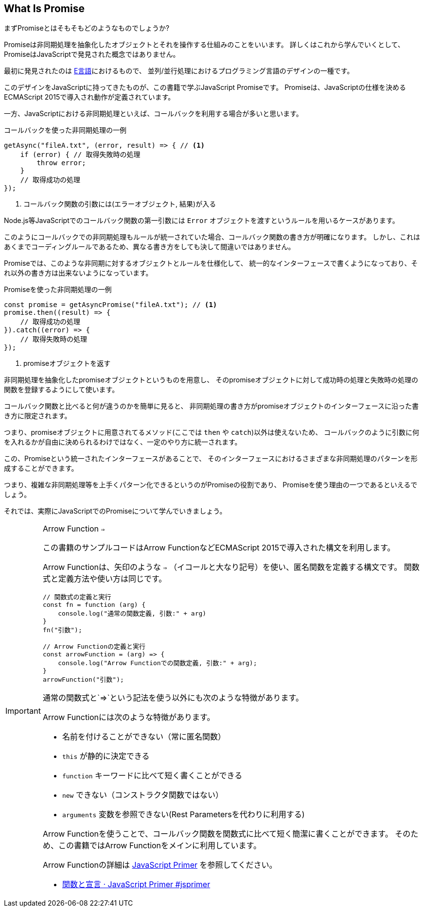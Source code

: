 [[what-is-promise]]
== What Is Promise

まずPromiseとはそもそもどのようなものでしょうか?

Promiseは非同期処理を抽象化したオブジェクトとそれを操作する仕組みのことをいいます。
詳しくはこれから学んでいくとして、PromiseはJavaScriptで発見された概念ではありません。

最初に発見されたのは https://web.archive.org/web/20161029030824/http://erights.org/elib/distrib/pipeline.html[E言語]におけるもので、
並列/並行処理におけるプログラミング言語のデザインの一種です。

このデザインをJavaScriptに持ってきたものが、この書籍で学ぶJavaScript Promiseです。
Promiseは、JavaScriptの仕様を決めるECMAScript 2015で導入され動作が定義されています。

一方、JavaScriptにおける非同期処理といえば、コールバックを利用する場合が多いと思います。

[source,javascript]
.コールバックを使った非同期処理の一例
----
getAsync("fileA.txt", (error, result) => { // <1>
    if (error) { // 取得失敗時の処理
        throw error;
    }
    // 取得成功の処理
});
----
<1> コールバック関数の引数には(エラーオブジェクト, 結果)が入る

Node.js等JavaScriptでのコールバック関数の第一引数には `Error` オブジェクトを渡すというルールを用いるケースがあります。

このようにコールバックでの非同期処理もルールが統一されていた場合、コールバック関数の書き方が明確になります。
しかし、これはあくまでコーディングルールであるため、異なる書き方をしても決して間違いではありません。

Promiseでは、このような非同期に対するオブジェクトとルールを仕様化して、
統一的なインターフェースで書くようになっており、それ以外の書き方は出来ないようになっています。

[source,javascript]
.Promiseを使った非同期処理の一例
----
const promise = getAsyncPromise("fileA.txt"); // <1>
promise.then((result) => {
    // 取得成功の処理
}).catch((error) => {
    // 取得失敗時の処理
});
----
<1> promiseオブジェクトを返す

非同期処理を抽象化したpromiseオブジェクトというものを用意し、
そのpromiseオブジェクトに対して成功時の処理と失敗時の処理の関数を登録するようにして使います。

コールバック関数と比べると何が違うのかを簡単に見ると、
非同期処理の書き方がpromiseオブジェクトのインターフェースに沿った書き方に限定されます。

つまり、promiseオブジェクトに用意されてるメソッド(ここでは `then` や `catch`)以外は使えないため、
コールバックのように引数に何を入れるかが自由に決められるわけではなく、一定のやり方に統一されます。

この、Promiseという統一されたインターフェースがあることで、
そのインターフェースにおけるさまざまな非同期処理のパターンを形成することができます。

つまり、複雑な非同期処理等を上手くパターン化できるというのがPromiseの役割であり、
Promiseを使う理由の一つであるといえるでしょう。

それでは、実際にJavaScriptでのPromiseについて学んでいきましょう。

[IMPORTANT] 
.Arrow Function `=>`
====

この書籍のサンプルコードはArrow FunctionなどECMAScript 2015で導入された構文を利用します。

Arrow Functionは、矢印のような `=>` （イコールと大なり記号）を使い、匿名関数を定義する構文です。
関数式と定義方法や使い方は同じです。

[source,javascript]
----
// 関数式の定義と実行
const fn = function (arg) {
    console.log("通常の関数定義, 引数:" + arg)
}
fn("引数");

// Arrow Functionの定義と実行
const arrowFunction = (arg) => {
    console.log("Arrow Functionでの関数定義, 引数:" + arg);
}
arrowFunction("引数");
----

通常の関数式と`=>`という記法を使う以外にも次のような特徴があります。

Arrow Functionには次のような特徴があります。

- 名前を付けることができない（常に匿名関数）
- `this` が静的に決定できる
- `function` キーワードに比べて短く書くことができる
- `new` できない（コンストラクタ関数ではない）
- `arguments` 変数を参照できない(Rest Parametersを代わりに利用する)

Arrow Functionを使うことで、コールバック関数を関数式に比べて短く簡潔に書くことができます。
そのため、この書籍ではArrow Functionをメインに利用しています。

Arrow Functionの詳細は https://jsprimer.net[JavaScript Primer] を参照してください。

- https://jsprimer.net/basic/function-declaration/#arrow-function[関数と宣言 · JavaScript Primer #jsprimer]

====
